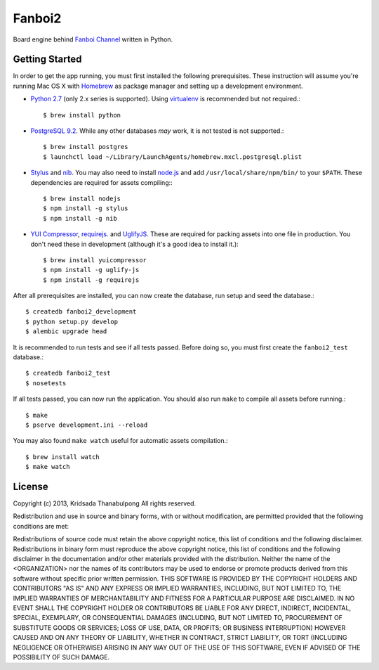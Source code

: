 Fanboi2
===============

Board engine behind `Fanboi Channel <http://fanboi.ch/>`_ written in Python.

Getting Started
---------------

In order to get the app running, you must first installed the following prerequisites. These instruction will assume you're running Mac OS X with `Homebrew <http://mxcl.github.com/homebrew/>`_ as package manager and setting up a development environment.

- `Python 2.7 <http://www.python.org/>`_ (only 2.x series is supported). Using `virtualenv <http://pypi.python.org/pypi/virtualenv>`_ is recommended but not required.::

    $ brew install python

- `PostgreSQL 9.2 <http://www.postgresql.org/>`_. While any other databases *may* work, it is not tested is not supported.::

    $ brew install postgres
    $ launchctl load ~/Library/LaunchAgents/homebrew.mxcl.postgresql.plist

- `Stylus <http://learnboost.github.com/stylus/>`_ and `nib <https://github.com/visionmedia/nib/>`_. You may also need to install `node.js <http://nodejs.org/>`_ and add ``/usr/local/share/npm/bin/`` to your ``$PATH``. These dependencies are required for assets compiling:::

    $ brew install nodejs
    $ npm install -g stylus
    $ npm install -g nib

- `YUI Compressor <http://developer.yahoo.com/yui/compressor/css.html>`_, `requirejs <http://requirejs.org/>`_. and `UglifyJS <https://github.com/mishoo/UglifyJS>`_. These are required for packing assets into one file in production. You don't need these in development (although it's a good idea to install it.)::

    $ brew install yuicompressor
    $ npm install -g uglify-js
    $ npm install -g requirejs

After all prerequisites are installed, you can now create the database, run setup and seed the database.::

    $ createdb fanboi2_development
    $ python setup.py develop
    $ alembic upgrade head

It is recommended to run tests and see if all tests passed. Before doing so, you must first create the ``fanboi2_test`` database.::

    $ createdb fanboi2_test
    $ nosetests

If all tests passed, you can now run the application. You should also run ``make`` to compile all assets before running.::

    $ make
    $ pserve development.ini --reload

You may also found ``make watch`` useful for automatic assets compilation.::

    $ brew install watch
    $ make watch

License
---------------

Copyright (c) 2013, Kridsada Thanabulpong
All rights reserved.

Redistribution and use in source and binary forms, with or without modification, are permitted provided that the following conditions are met:

Redistributions of source code must retain the above copyright notice, this list of conditions and the following disclaimer.
Redistributions in binary form must reproduce the above copyright notice, this list of conditions and the following disclaimer in the documentation and/or other materials provided with the distribution.
Neither the name of the <ORGANIZATION> nor the names of its contributors may be used to endorse or promote products derived from this software without specific prior written permission.
THIS SOFTWARE IS PROVIDED BY THE COPYRIGHT HOLDERS AND CONTRIBUTORS "AS IS" AND ANY EXPRESS OR IMPLIED WARRANTIES, INCLUDING, BUT NOT LIMITED TO, THE IMPLIED WARRANTIES OF MERCHANTABILITY AND FITNESS FOR A PARTICULAR PURPOSE ARE DISCLAIMED. IN NO EVENT SHALL THE COPYRIGHT HOLDER OR CONTRIBUTORS BE LIABLE FOR ANY DIRECT, INDIRECT, INCIDENTAL, SPECIAL, EXEMPLARY, OR CONSEQUENTIAL DAMAGES (INCLUDING, BUT NOT LIMITED TO, PROCUREMENT OF SUBSTITUTE GOODS OR SERVICES; LOSS OF USE, DATA, OR PROFITS; OR BUSINESS INTERRUPTION) HOWEVER CAUSED AND ON ANY THEORY OF LIABILITY, WHETHER IN CONTRACT, STRICT LIABILITY, OR TORT (INCLUDING NEGLIGENCE OR OTHERWISE) ARISING IN ANY WAY OUT OF THE USE OF THIS SOFTWARE, EVEN IF ADVISED OF THE POSSIBILITY OF SUCH DAMAGE.